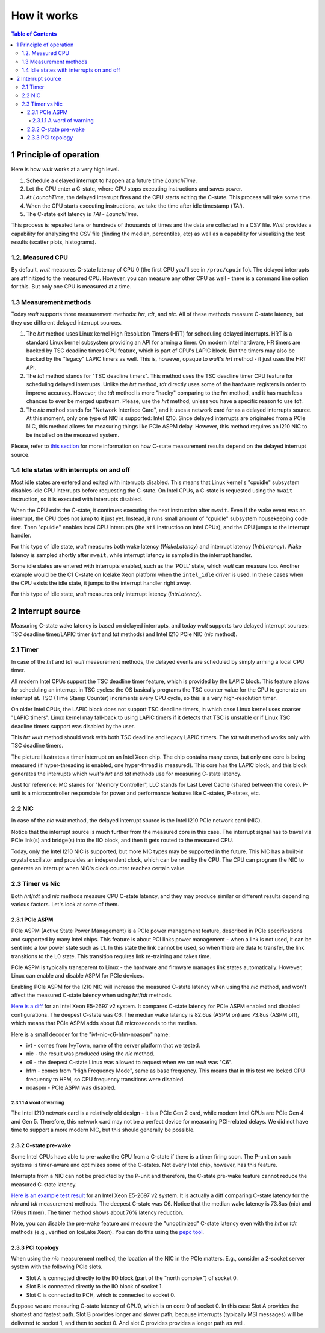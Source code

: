 .. -*- coding: utf-8 -*-
.. vim: ts=4 sw=4 tw=100 et ai si

============
How it works
============

.. contents:: Table of Contents

1 Principle of operation
========================

Here is how *wult* works at a very high level.

#. Schedule a delayed interrupt to happen at a future time *LaunchTime*.
#. Let the CPU enter a C-state, where CPU stops executing instructions and saves power.
#. At *LaunchTime*, the delayed interrupt fires and the CPU starts exiting the C-state. This
   process will take some time.
#. When the CPU starts executing instructions, we take the time after idle timestamp (*TAI*).
#. The C-state exit latency is *TAI* - *LaunchTime*.

This process is repeated tens or hundreds of thousands of times and the data are collected in a CSV
file. *Wult* provides a capability for analyzing the CSV file (finding the median, percentiles, etc)
as well as a capability for visualizing the test results (scatter plots, histograms).

1.2. Measured CPU
-----------------

By default, *wult* measures C-state latency of CPU 0 (the first CPU you'll see in ``/proc/cpuinfo``).
The delayed interrupts are affinitized to the measured CPU. However, you can measure any other
CPU as well - there is a command line option for this. But only one CPU is measured at a time.

1.3 Measurement methods
-----------------------

Today *wult* supports three measurement methods: *hrt*, *tdt*, and *nic*. All of these methods
measure C-state latency, but they use different delayed interrupt sources.

#. The *hrt* method uses Linux kernel High Resolution Timers (HRT) for scheduling delayed
   interrupts. HRT is a standard Linux kernel subsystem providing an API for arming a timer. On
   modern Intel hardware, HR timers are backed by TSC deadline timers CPU feature, which is part of
   CPU's LAPIC block. But the timers may also be backed by the "legacy" LAPIC timers as well. This
   is, however, opaque to *wult*'s *hrt* method - it just uses the HRT API.
#. The *tdt* method stands for "TSC deadline timers". This method uses the TSC deadline timer CPU
   feature for scheduling delayed interrupts. Unlike the *hrt* method, *tdt* directly uses some of
   the hardware registers in order to improve accuracy. However, the *tdt* method is more "hacky"
   comparing to the *hrt* method, and it has much less chances to ever be merged upstream. Please,
   use the *hrt* method, unless you have a specific reason to use *tdt*.
#. The *nic* method stands for "Network Interface Card", and it uses a network card for as a delayed
   interrupts source. At this moment, only one type of NIC is supported: Intel I210. Since delayed
   interrupts are originated from a PCIe NIC, this method allows for measuring things like PCIe ASPM
   delay. However, this method requires an I210 NIC to be installed on the measured system.

Please, refer to `this section <#irq-source>`_ for more information on how C-state measurement
results depend on the delayed interrupt source.

.. _idle-states-with-irq-on-off:

1.4 Idle states with interrupts on and off
------------------------------------------

Most idle states are entered and exited with interrupts disabled. This means that Linux kernel's
"cpuidle" subsystem disables idle CPU interrupts before requesting the C-state. On Intel CPUs, a
C-state is requested using the ``mwait`` instruction, so it is executed with interrupts disabled.

When the CPU exits the C-state, it continues executing the next instruction after ``mwait``. Even if
the wake event was an interrupt, the CPU does not jump to it just yet. Instead, it runs small amount
of "cpuidle" subsystem housekeeping code first. Then "cpuidle" enables local CPU interrupts (the
``sti`` instruction on Intel CPUs), and the CPU jumps to the interrupt handler.

For this type of idle state, *wult* measures both wake latency (*WakeLatency*) and interrupt
latency (*IntrLatency*). Wake latency is sampled shortly after ``mwait``, while interrupt latency is
sampled in the interrupt handler.

Some idle states are entered with interrupts enabled, such as the 'POLL' state, which *wult* can
measure too. Another example would be the C1 C-state on Icelake Xeon platform when the
``intel_idle`` driver is used. In these cases when the CPU exists the idle state, it jumps to the
interrupt handler right away.

For this type of idle state, *wult* measures only interrupt latency (*IntrLatency*).

.. _irq-source:


2 Interrupt source
==================

Measuring C-state wake latency is based on delayed interrupts, and today *wult* supports
two delayed interrupt sources: TSC deadline timer/LAPIC timer (*hrt* and *tdt* methods) and
Intel I210 PCIe NIC (*nic* method).

2.1 Timer
---------

In case of the *hrt* and *tdt* *wult* measurement methods, the delayed events are scheduled by simply
arming a local CPU timer.

All modern Intel CPUs support the TSC deadline timer feature, which is provided by the LAPIC block.
This feature allows for scheduling an interrupt in TSC cycles: the OS basically programs the TSC
counter value for the CPU to generate an interrupt at. TSC (Time Stamp Counter) increments every CPU
cycle, so this is a very high-resolution timer.

On older Intel CPUs, the LAPIC block does not support TSC deadline timers, in which case Linux
kernel uses coarser "LAPIC timers". Linux kernel may fall-back to using LAPIC timers if it detects
that TSC is unstable or if Linux TSC deadline timers support was disabled by the user.

This *hrt* *wult* method should work with both TSC deadline and legacy LAPIC timers. The *tdt* wult
method works only with TSC deadline timers.

.. image:: ../images/wult-irq-source-timer.jpg
    :alt: Timer interrupt illustration.

The picture illustrates a timer interrupt on an Intel Xeon chip. The chip contains many cores,
but only one core is being measured (if hyper-threading is enabled, one hyper-thread is measured).
This core has the LAPIC block, and this block generates the interrupts which *wult*'s *hrt* and *tdt*
methods use for measuring C-state latency.

Just for reference: MC stands for "Memory Controller", LLC stands for Last Level Cache (shared
between the cores). P-unit is a microcontroller responsible for power and performance features like
C-states, P-states, etc.

2.2 NIC
-------

In case of the *nic* *wult* method, the delayed interrupt source is the Intel I210 PCIe network card
(NIC).

.. image:: ../images/wult-irq-source-nic.jpg
    :alt: NIC interrupt illustration.

Notice that the interrupt source is much further from the measured core in this case. The interrupt
signal has to travel via PCIe link(s) and bridge(s) into the IIO block, and then it gets routed to
the measured CPU.

Today, only the Intel I210 NIC is supported, but more NIC types may be supported in the future.
This NIC has a built-in crystal oscillator and provides an independent clock, which can be read by
the CPU. The CPU can program the NIC to generate an interrupt when NIC's clock counter reaches
certain value.

2.3 Timer vs Nic
----------------

Both *hrt*/*tdt* and *nic* methods measure CPU C-state latency, and they may produce similar or
different results depending various factors. Let's look at some of them.

.. _c-state-prewake:

2.3.1 PCIe ASPM
+++++++++++++++

PCIe ASPM (Active State Power Management) is a PCIe power management feature, described in PCIe
specifications and supported by many Intel chips. This feature is about PCI links power management -
when a link is not used, it can be sent into a low power state such as L1. In this state the link
cannot be used, so when there are data to transfer, the link transitions to the L0 state. This
transition requires link re-training and takes time.

PCIe ASPM is typically transparent to Linux - the hardware and firmware manages link states
automatically. However, Linux can enable and disable ASPM for PCIe devices.

Enabling PCIe ASPM for the I210 NIC will increase the measured C-state latency when using the *nic*
method, and won't affect the measured C-state latency when using *hrt*/*tdt* methods.

`Here is a diff <../results/ivt-nic-c6-hfm-aspm-vs-noaspm/index.html>`_ for an Intel Xeon E5-2697 v2
system. It compares C-state latency for PCIe ASPM enabled and disabled configurations. The deepest
C-state was C6. The median wake latency is 82.6us (ASPM on) and 73.8us (ASPM off), which means that
PCIe ASPM adds about 8.8 microseconds to the median.

Here is a small decoder for the "ivt-nic-c6-hfm-noaspm" name:

* ivt - comes from IvyTown, name of the server platform that we tested.
* nic - the result was produced using the *nic* method.
* c6 - the deepest C-state Linux was allowed to request when we ran *wult* was "C6".
* hfm - comes from "High Frequency Mode", same as base frequency. This means that in this test
  we locked CPU frequency to HFM, so CPU frequency transitions were disabled.
* noaspm - PCIe ASPM was disabled.

.. _i210-warning:

2.3.1.1 A word of warning
*************************

The Intel I210 network card is a relatively old design - it is a PCIe Gen 2 card, while modern Intel
CPUs are PCIe Gen 4 and Gen 5. Therefore, this network card may not be a perfect device for
measuring PCI-related delays. We did not have time to support a more modern NIC, but this should
generally be possible.

2.3.2 C-state pre-wake
++++++++++++++++++++++

Some Intel CPUs have able to pre-wake the CPU from a C-state if there is a timer firing soon.
The P-unit on such systems is timer-aware and optimizes some of the C-states. Not every Intel chip,
however, has this feature.

Interrupts from a NIC can not be predicted by the P-unit and therefore, the C-state pre-wake
feature cannot reduce the measured C-state latency.

`Here is an example test result <../results/ivt-c6-hfm-nic-vs-tdt/index.html>`_ for an Intel Xeon
E5-2697 v2 system. It is actually a diff comparing C-state latency for the *nic* and *tdt*
measurement methods. The deepest C-state was C6. Notice that the median wake latency is 73.8us (nic)
and 17.6us (timer). The timer method shows about 76% latency reduction.

Note, you can disable the pre-wake feature and measure the "unoptimized" C-state latency even with
the *hrt* or *tdt* methods (e.g., verified on IceLake Xeon). You can do this using the
`pepc tool <https://github.com/intel/pepc>`_.

2.3.3 PCI topology
++++++++++++++++++

When using the *nic* measurement method, the location of the NIC in the PCIe matters. E.g., consider
a 2-socket server system with the following PCIe slots.

* Slot A is connected directly to the IIO block (part of the "north complex") of socket 0.
* Slot B is connected directly to the IIO block of socket 1.
* Slot C is connected to PCH, which is connected to socket 0.

Suppose we are measuring C-state latency of CPU0, which is on core 0 of socket 0. In this case Slot
A provides the shortest and fastest path. Slot B provides longer and slower path, because
interrupts (typically MSI messages) will be delivered to socket 1, and then to socket 0. And slot C
provides provides a longer path as well.
